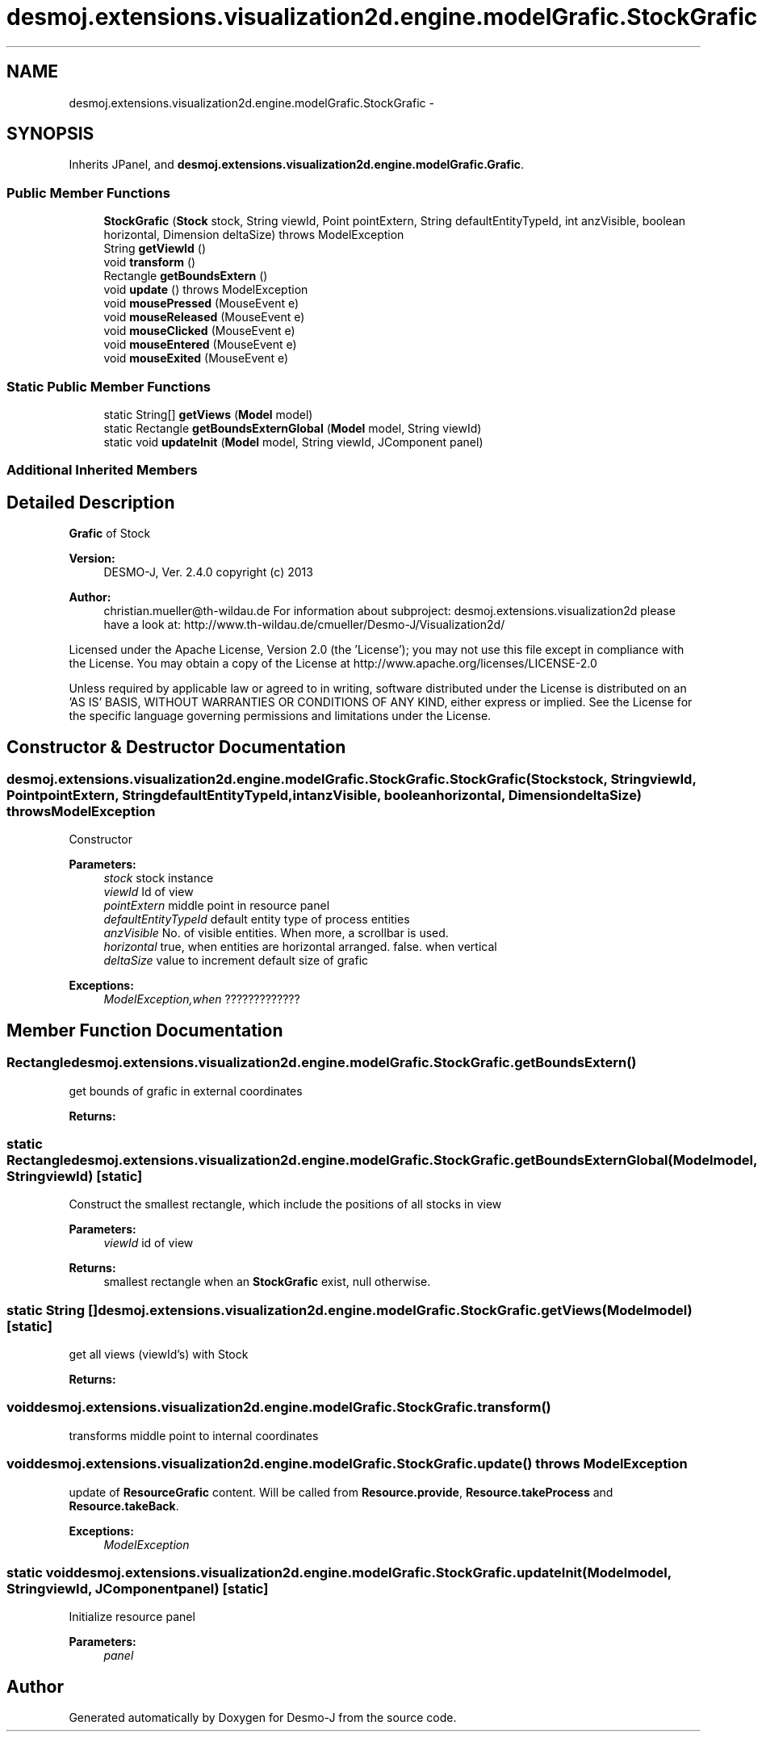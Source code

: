 .TH "desmoj.extensions.visualization2d.engine.modelGrafic.StockGrafic" 3 "Wed Dec 4 2013" "Version 1.0" "Desmo-J" \" -*- nroff -*-
.ad l
.nh
.SH NAME
desmoj.extensions.visualization2d.engine.modelGrafic.StockGrafic \- 
.SH SYNOPSIS
.br
.PP
.PP
Inherits JPanel, and \fBdesmoj\&.extensions\&.visualization2d\&.engine\&.modelGrafic\&.Grafic\fP\&.
.SS "Public Member Functions"

.in +1c
.ti -1c
.RI "\fBStockGrafic\fP (\fBStock\fP stock, String viewId, Point pointExtern, String defaultEntityTypeId, int anzVisible, boolean horizontal, Dimension deltaSize)  throws ModelException  "
.br
.ti -1c
.RI "String \fBgetViewId\fP ()"
.br
.ti -1c
.RI "void \fBtransform\fP ()"
.br
.ti -1c
.RI "Rectangle \fBgetBoundsExtern\fP ()"
.br
.ti -1c
.RI "void \fBupdate\fP ()  throws ModelException"
.br
.ti -1c
.RI "void \fBmousePressed\fP (MouseEvent e)"
.br
.ti -1c
.RI "void \fBmouseReleased\fP (MouseEvent e)"
.br
.ti -1c
.RI "void \fBmouseClicked\fP (MouseEvent e)"
.br
.ti -1c
.RI "void \fBmouseEntered\fP (MouseEvent e)"
.br
.ti -1c
.RI "void \fBmouseExited\fP (MouseEvent e)"
.br
.in -1c
.SS "Static Public Member Functions"

.in +1c
.ti -1c
.RI "static String[] \fBgetViews\fP (\fBModel\fP model)"
.br
.ti -1c
.RI "static Rectangle \fBgetBoundsExternGlobal\fP (\fBModel\fP model, String viewId)"
.br
.ti -1c
.RI "static void \fBupdateInit\fP (\fBModel\fP model, String viewId, JComponent panel)"
.br
.in -1c
.SS "Additional Inherited Members"
.SH "Detailed Description"
.PP 
\fBGrafic\fP of Stock
.PP
\fBVersion:\fP
.RS 4
DESMO-J, Ver\&. 2\&.4\&.0 copyright (c) 2013 
.RE
.PP
\fBAuthor:\fP
.RS 4
christian.mueller@th-wildau.de For information about subproject: desmoj\&.extensions\&.visualization2d please have a look at: http://www.th-wildau.de/cmueller/Desmo-J/Visualization2d/
.RE
.PP
Licensed under the Apache License, Version 2\&.0 (the 'License'); you may not use this file except in compliance with the License\&. You may obtain a copy of the License at http://www.apache.org/licenses/LICENSE-2.0
.PP
Unless required by applicable law or agreed to in writing, software distributed under the License is distributed on an 'AS IS' BASIS, WITHOUT WARRANTIES OR CONDITIONS OF ANY KIND, either express or implied\&. See the License for the specific language governing permissions and limitations under the License\&. 
.SH "Constructor & Destructor Documentation"
.PP 
.SS "desmoj\&.extensions\&.visualization2d\&.engine\&.modelGrafic\&.StockGrafic\&.StockGrafic (\fBStock\fPstock, StringviewId, PointpointExtern, StringdefaultEntityTypeId, intanzVisible, booleanhorizontal, DimensiondeltaSize) throws \fBModelException\fP"
Constructor 
.PP
\fBParameters:\fP
.RS 4
\fIstock\fP stock instance 
.br
\fIviewId\fP Id of view 
.br
\fIpointExtern\fP middle point in resource panel 
.br
\fIdefaultEntityTypeId\fP default entity type of process entities 
.br
\fIanzVisible\fP No\&. of visible entities\&. When more, a scrollbar is used\&. 
.br
\fIhorizontal\fP true, when entities are horizontal arranged\&. false\&. when vertical 
.br
\fIdeltaSize\fP value to increment default size of grafic 
.RE
.PP
\fBExceptions:\fP
.RS 4
\fIModelException,when\fP ????????????? 
.RE
.PP

.SH "Member Function Documentation"
.PP 
.SS "Rectangle desmoj\&.extensions\&.visualization2d\&.engine\&.modelGrafic\&.StockGrafic\&.getBoundsExtern ()"
get bounds of grafic in external coordinates 
.PP
\fBReturns:\fP
.RS 4

.RE
.PP

.SS "static Rectangle desmoj\&.extensions\&.visualization2d\&.engine\&.modelGrafic\&.StockGrafic\&.getBoundsExternGlobal (\fBModel\fPmodel, StringviewId)\fC [static]\fP"
Construct the smallest rectangle, which include the positions of all stocks in view 
.PP
\fBParameters:\fP
.RS 4
\fIviewId\fP id of view 
.RE
.PP
\fBReturns:\fP
.RS 4
smallest rectangle when an \fBStockGrafic\fP exist, null otherwise\&. 
.RE
.PP

.SS "static String [] desmoj\&.extensions\&.visualization2d\&.engine\&.modelGrafic\&.StockGrafic\&.getViews (\fBModel\fPmodel)\fC [static]\fP"
get all views (viewId's) with Stock 
.PP
\fBReturns:\fP
.RS 4

.RE
.PP

.SS "void desmoj\&.extensions\&.visualization2d\&.engine\&.modelGrafic\&.StockGrafic\&.transform ()"
transforms middle point to internal coordinates 
.SS "void desmoj\&.extensions\&.visualization2d\&.engine\&.modelGrafic\&.StockGrafic\&.update () throws \fBModelException\fP"
update of \fBResourceGrafic\fP content\&. Will be called from \fBResource\&.provide\fP, \fBResource\&.takeProcess\fP and \fBResource\&.takeBack\fP\&. 
.PP
\fBExceptions:\fP
.RS 4
\fIModelException\fP 
.RE
.PP

.SS "static void desmoj\&.extensions\&.visualization2d\&.engine\&.modelGrafic\&.StockGrafic\&.updateInit (\fBModel\fPmodel, StringviewId, JComponentpanel)\fC [static]\fP"
Initialize resource panel 
.PP
\fBParameters:\fP
.RS 4
\fIpanel\fP 
.RE
.PP


.SH "Author"
.PP 
Generated automatically by Doxygen for Desmo-J from the source code\&.
